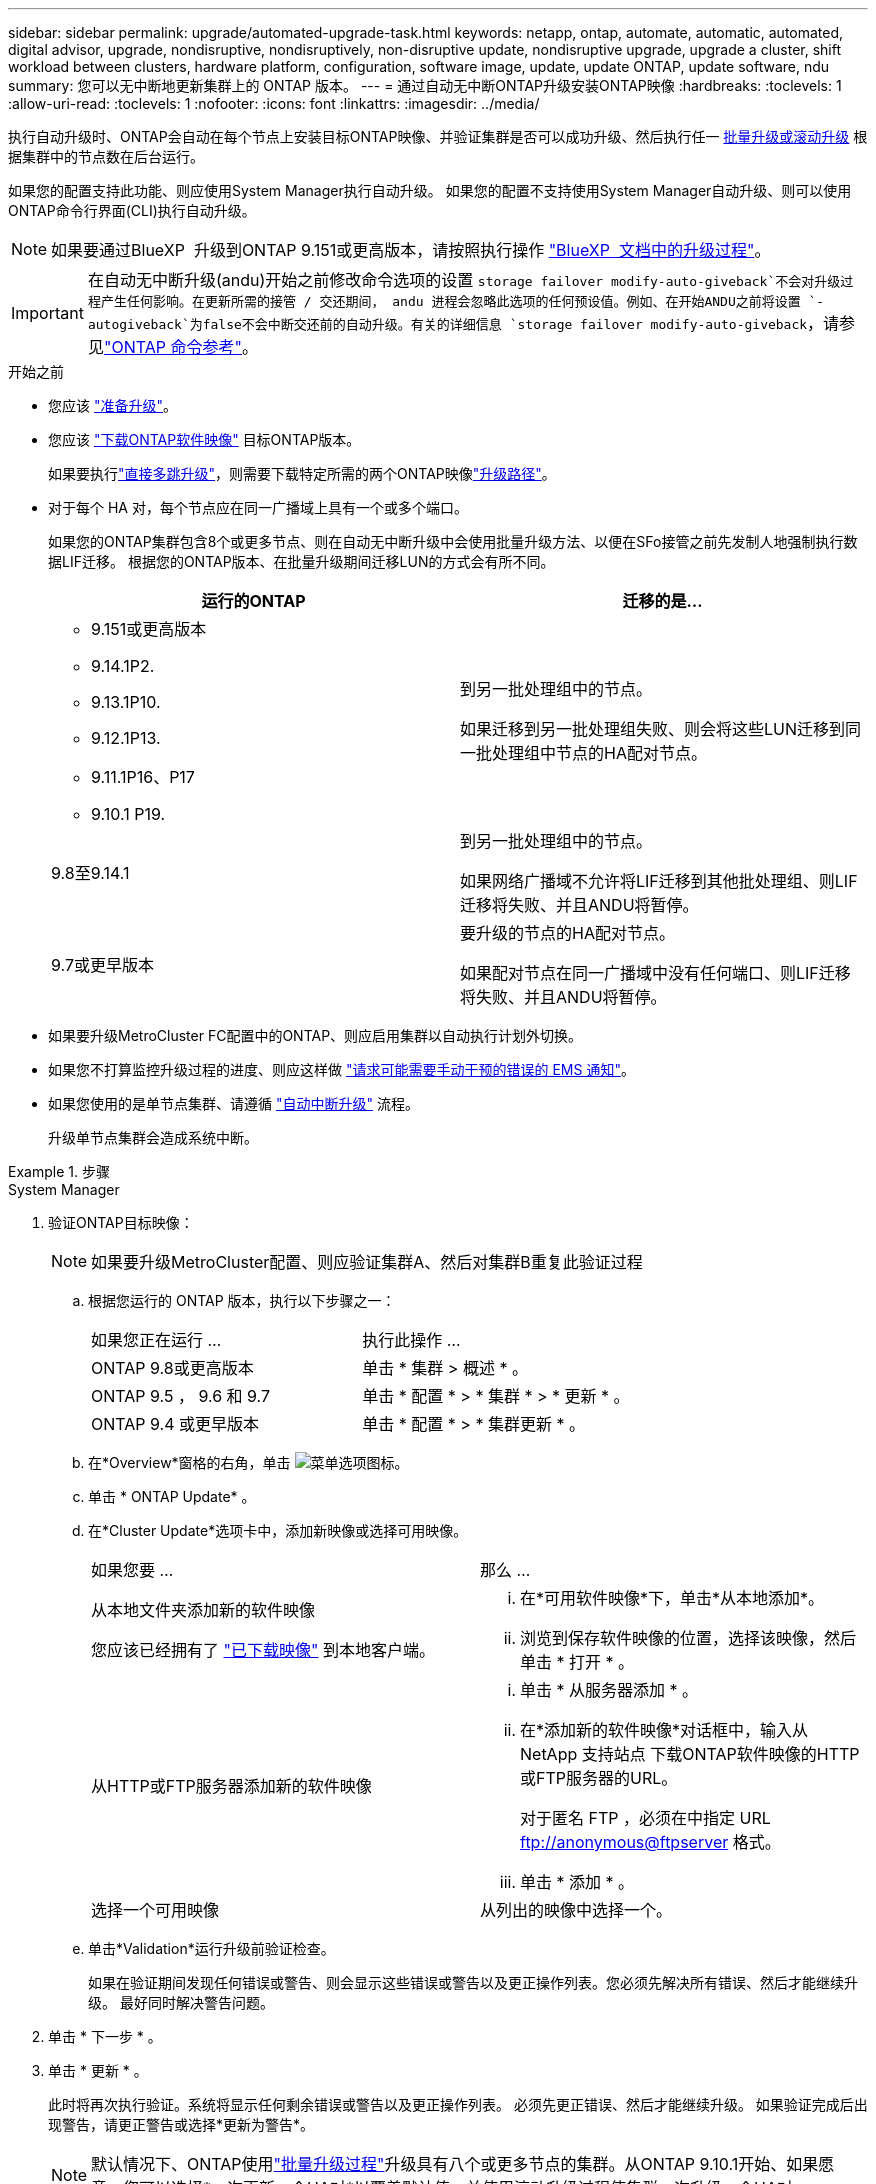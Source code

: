 ---
sidebar: sidebar 
permalink: upgrade/automated-upgrade-task.html 
keywords: netapp, ontap, automate, automatic, automated, digital advisor, upgrade, nondisruptive, nondisruptively, non-disruptive update, nondisruptive upgrade, upgrade a cluster, shift workload between clusters, hardware platform, configuration, software image, update, update ONTAP, update software, ndu 
summary: 您可以无中断地更新集群上的 ONTAP 版本。 
---
= 通过自动无中断ONTAP升级安装ONTAP映像
:hardbreaks:
:toclevels: 1
:allow-uri-read: 
:toclevels: 1
:nofooter: 
:icons: font
:linkattrs: 
:imagesdir: ../media/


[role="lead"]
执行自动升级时、ONTAP会自动在每个节点上安装目标ONTAP映像、并验证集群是否可以成功升级、然后执行任一 xref:concept_upgrade_methods.html[批量升级或滚动升级] 根据集群中的节点数在后台运行。

如果您的配置支持此功能、则应使用System Manager执行自动升级。  如果您的配置不支持使用System Manager自动升级、则可以使用ONTAP命令行界面(CLI)执行自动升级。


NOTE: 如果要通过BlueXP  升级到ONTAP 9.151或更高版本，请按照执行操作 link:https://docs.netapp.com/us-en/bluexp-software-updates/get-started/software-updates.html["BlueXP  文档中的升级过程"^]。


IMPORTANT: 在自动无中断升级(andu)开始之前修改命令选项的设置 `storage failover modify-auto-giveback`不会对升级过程产生任何影响。在更新所需的接管 / 交还期间， andu 进程会忽略此选项的任何预设值。例如、在开始ANDU之前将设置 `-autogiveback`为false不会中断交还前的自动升级。有关的详细信息 `storage failover modify-auto-giveback`，请参见link:https://docs.netapp.com/us-en/ontap-cli/search.html?q=storage+failover+modify-auto-giveback["ONTAP 命令参考"^]。

.开始之前
* 您应该 link:prepare.html["准备升级"]。
* 您应该 link:download-software-image.html["下载ONTAP软件映像"] 目标ONTAP版本。
+
如果要执行link:../upgrade/concept_upgrade_paths.html#types-of-upgrade-paths["直接多跳升级"]，则需要下载特定所需的两个ONTAP映像link:../upgrade/concept_upgrade_paths.html#supported-upgrade-paths["升级路径"]。

* 对于每个 HA 对，每个节点应在同一广播域上具有一个或多个端口。
+
如果您的ONTAP集群包含8个或更多节点、则在自动无中断升级中会使用批量升级方法、以便在SFo接管之前先发制人地强制执行数据LIF迁移。  根据您的ONTAP版本、在批量升级期间迁移LUN的方式会有所不同。

+
[cols="2"]
|===
| 运行的ONTAP | 迁移的是... 


 a| 
** 9.151或更高版本
** 9.14.1P2.
** 9.13.1P10.
** 9.12.1P13.
** 9.11.1P16、P17
** 9.10.1 P19.

| 到另一批处理组中的节点。

如果迁移到另一批处理组失败、则会将这些LUN迁移到同一批处理组中节点的HA配对节点。 


| 9.8至9.14.1 | 到另一批处理组中的节点。

如果网络广播域不允许将LIF迁移到其他批处理组、则LIF迁移将失败、并且ANDU将暂停。 


| 9.7或更早版本 | 要升级的节点的HA配对节点。

如果配对节点在同一广播域中没有任何端口、则LIF迁移将失败、并且ANDU将暂停。 
|===
* 如果要升级MetroCluster FC配置中的ONTAP、则应启用集群以自动执行计划外切换。
* 如果您不打算监控升级过程的进度、则应这样做 link:../error-messages/configure-ems-notifications-sm-task.html["请求可能需要手动干预的错误的 EMS 通知"]。
* 如果您使用的是单节点集群、请遵循 link:../system-admin/single-node-clusters.html["自动中断升级"] 流程。
+
升级单节点集群会造成系统中断。



.步骤
[role="tabbed-block"]
====
.System Manager
--
. 验证ONTAP目标映像：
+

NOTE: 如果要升级MetroCluster配置、则应验证集群A、然后对集群B重复此验证过程

+
.. 根据您运行的 ONTAP 版本，执行以下步骤之一：
+
|===


| 如果您正在运行 ... | 执行此操作 ... 


| ONTAP 9.8或更高版本  a| 
单击 * 集群 > 概述 * 。



| ONTAP 9.5 ， 9.6 和 9.7  a| 
单击 * 配置 * > * 集群 * > * 更新 * 。



| ONTAP 9.4 或更早版本  a| 
单击 * 配置 * > * 集群更新 * 。

|===
.. 在*Overview*窗格的右角，单击 image:icon_kabob.gif["菜单选项图标"]。
.. 单击 * ONTAP Update* 。
.. 在*Cluster Update*选项卡中，添加新映像或选择可用映像。
+
|===


| 如果您要 ... | 那么 ... 


 a| 
从本地文件夹添加新的软件映像

您应该已经拥有了 link:download-software-image.html["已下载映像"] 到本地客户端。
 a| 
... 在*可用软件映像*下，单击*从本地添加*。
... 浏览到保存软件映像的位置，选择该映像，然后单击 * 打开 * 。




 a| 
从HTTP或FTP服务器添加新的软件映像
 a| 
... 单击 * 从服务器添加 * 。
... 在*添加新的软件映像*对话框中，输入从NetApp 支持站点 下载ONTAP软件映像的HTTP或FTP服务器的URL。
+
对于匿名 FTP ，必须在中指定 URL ftp://anonymous@ftpserver[] 格式。

... 单击 * 添加 * 。




 a| 
选择一个可用映像
 a| 
从列出的映像中选择一个。

|===
.. 单击*Validation*运行升级前验证检查。
+
如果在验证期间发现任何错误或警告、则会显示这些错误或警告以及更正操作列表。您必须先解决所有错误、然后才能继续升级。  最好同时解决警告问题。



. 单击 * 下一步 * 。
. 单击 * 更新 * 。
+
此时将再次执行验证。系统将显示任何剩余错误或警告以及更正操作列表。  必须先更正错误、然后才能继续升级。  如果验证完成后出现警告，请更正警告或选择*更新为警告*。

+

NOTE: 默认情况下、ONTAP使用link:concept_upgrade_methods.html["批量升级过程"]升级具有八个或更多节点的集群。从ONTAP 9.10.1开始、如果愿意、您可以选择*一次更新一个HA对*以覆盖默认值、并使用滚动升级过程使集群一次升级一个HA对。

+
对于节点数超过2的MetroCluster配置、两个站点的HA对会同时启动ONTAP升级过程。  对于双节点MetroCluster配置、首先在未启动升级的站点上启动升级。第一个升级完全完成后、将开始对其余站点进行升级。

. 如果升级因错误而暂停、请单击错误消息以查看详细信息、然后更正错误和 link:resume-upgrade-after-andu-error.html["继续升级"]。


.完成后
成功完成升级后、节点将重新启动、您将重定向到System Manager登录页面。如果节点重新启动需要很长时间、则应刷新浏览器。

--
.命令行界面
--
. 验证ONTAP目标软件映像
+

NOTE: 如果要升级MetroCluster配置、则应先在集群A上执行以下步骤、然后在集群B上执行相同的步骤

+
.. 删除先前的 ONTAP 软件包：
+
[source, cli]
----
cluster image package delete -version <previous_ONTAP_Version>
----
.. 将目标ONTAP软件映像加载到集群软件包存储库：
+
[source, cli]
----
cluster image package get -url location
----
+
[listing]
----
cluster1::> cluster image package get -url http://www.example.com/software/9.13.1/image.tgz

Package download completed.
Package processing completed.
----
+
如果要执行link:../upgrade/concept_upgrade_paths.html#types-of-upgrade-paths["直接多跳升级"]，还需要加载升级所需的ONTAP中间版本的软件包。例如、如果要从9.8升级到9.13.1、则需要加载适用于ONTAP 9.12.1的软件包、然后使用同一命令加载适用于9.13.1.的软件包。

.. 验证集群软件包存储库中是否存在软件包：
+
[source, cli]
----
cluster image package show-repository
----
+
[listing]
----
cluster1::> cluster image package show-repository
Package Version  Package Build Time
---------------- ------------------
9.13.1              MM/DD/YYYY 10:32:15
----
.. 执行自动升级前检查：
+
[source, cli]
----
cluster image validate -version <package_version_number>
----
+
如果要执行link:../upgrade/concept_upgrade_paths.html#types-of-upgrade-paths["直接多跳升级"]，则只需使用目标ONTAP软件包进行验证。您无需单独验证中间升级映像。例如、如果要从9.8升级到9.13.1、请使用9.13.1软件包进行验证。您不需要单独验证9.12.1软件包。

+
[listing]
----
cluster1::> cluster image validate -version 9.13.1

WARNING: There are additional manual upgrade validation checks that must be performed after these automated validation checks have completed...
----
.. 监控验证进度：
+
[source, cli]
----
cluster image show-update-progress
----
.. 完成验证确定的所有必需操作。
.. 如果要升级MetroCluster配置、请对集群B重复上述步骤


. 生成软件升级估计值：
+
[source, cli]
----
cluster image update -version <package_version_number> -estimate-only
----
+

NOTE: 如果要升级MetroCluster配置、则可以在集群A或集群B上运行此命令  您不需要在两个集群上都运行它。

+
软件升级估计会显示有关要更新的每个组件的详细信息、以及估计的升级持续时间。

. 执行软件升级：
+
[source, cli]
----
cluster image update -version <package_version_number>
----
+
** 如果要执行link:../upgrade/concept_upgrade_paths.html#types-of-upgrade-paths["直接多跳升级"]，请使用packue_version_number的目标ONTAP版本。例如、如果要从ONTAP 9.8升级到9.13.1、请使用9.13.1作为packing_version_number。
** 默认情况下、ONTAP使用 link:concept_upgrade_methods.html["批量升级过程"] 升级包含八个或更多节点的集群。  如果愿意、您可以使用 `-force-rolling` 参数以覆盖默认过程、并使用滚动升级过程使集群一次升级一个节点。
** 完成每次接管和交还后，升级将等待 8 分钟，以使客户端应用程序能够从接管和交还期间发生的 I/O 暂停中恢复。如果您的环境需要更多或更少的时间来实现客户端稳定、则可以使用 `-stabilize-minutes` 用于指定不同稳定时间量的参数。
** 对于包含4个以上节点的MetroCluster配置、自动升级会同时在两个站点的HA对上启动。  对于双节点MetroCluster配置、升级将在未启动升级的站点上开始。第一个升级完全完成后、将开始对其余站点进行升级。


+
[listing]
----
cluster1::> cluster image update -version 9.13.1

Starting validation for this update. Please wait..

It can take several minutes to complete validation...

WARNING: There are additional manual upgrade validation checks...

Pre-update Check      Status     Error-Action
--------------------- ---------- --------------------------------------------
...
20 entries were displayed

Would you like to proceed with update ? {y|n}: y
Starting update...

cluster-1::>
----
. 显示集群更新进度：
+
[source, cli]
----
cluster image show-update-progress
----
+
如果要升级4节点或8节点MetroCluster配置、请 `cluster image show-update-progress` command仅显示运行命令的节点的进度。您必须在每个节点上运行命令才能查看各个节点的进度。

. 验证是否已在每个节点上成功完成升级。
+
[source, cli]
----
cluster image show-update-progress
----
+
[listing]
----
cluster1::> cluster image show-update-progress

                                             Estimated         Elapsed
Update Phase         Status                   Duration        Duration
-------------------- ----------------- --------------- ---------------
Pre-update checks    completed                00:10:00        00:02:07
Data ONTAP updates   completed                01:31:00        01:39:00
Post-update checks   completed                00:10:00        00:02:00
3 entries were displayed.

Updated nodes: node0, node1.
----
. 触发 AutoSupport 通知：
+
[source, cli]
----
autosupport invoke -node * -type all -message "Finishing_NDU"
----
+
如果集群未配置为发送 AutoSupport 消息，则通知的副本将保存在本地。

. 如果要升级双节点MetroCluster FC配置、请验证集群是否已启用自动计划外切换。
+

NOTE: 如果要升级的是标准配置、MetroCluster IP配置或MetroCluster FC配置超过2个节点、则无需执行此步骤。

+
.. 检查是否已启用自动计划外切换：
+
[source, cli]
----
metrocluster show
----
+
如果启用了自动计划外切换，则命令输出中将显示以下语句：

+
....
AUSO Failure Domain    auso-on-cluster-disaster
....
.. 如果输出中未显示该语句，请启用自动计划外切换：
+
[source, cli]
----
metrocluster modify -auto-switchover-failure-domain auso-on-cluster-disaster
----
.. 验证是否已启用自动计划外切换：
+
[source, cli]
----
metrocluster show
----




--
====


== 在自动升级过程出现错误后恢复ONTAP软件升级

如果ONTAP软件自动升级因错误而暂停、则应解决此错误、然后继续升级。  解决错误后、您可以选择继续自动升级过程或手动完成升级过程。如果您选择继续自动升级、请勿手动执行任何升级步骤。

.步骤
[role="tabbed-block"]
====
.System Manager
--
. 根据您运行的 ONTAP 版本，执行以下步骤之一：
+
|===


| 如果您正在运行 ... | 那么 ... 


 a| 
ONTAP 9.8或更高版本
 a| 
单击*Cluster*>*Overview*



 a| 
ONTAP 9.7、9.6或9.5
 a| 
单击 * 配置 * > * 集群 * > * 更新 * 。



 a| 
ONTAP 9.4 或更早版本
 a| 
** 单击 * 配置 * > * 集群更新 * 。
** 在*Overview*窗格的右角，单击三个蓝色垂直点，然后选择ONTAP Update*。


|===
. 继续自动升级、或者取消自动升级并手动继续。
+
|===


| 如果您要 ... | 那么 ... 


 a| 
恢复自动升级
 a| 
单击 * 恢复 * 。



 a| 
取消自动升级并手动继续
 a| 
单击 * 取消 * 。

|===


--
.命令行界面
--
. 查看升级错误：
+
[source, cli]
----
cluster image show-update-progress
----
. 解决此错误。
. 继续升级：
+
|===


| 如果您要 ... | 输入以下命令 ... 


 a| 
恢复自动升级
 a| 
[source, cli]
----
cluster image resume-update
----


 a| 
取消自动升级并手动继续
 a| 
[source, cli]
----
cluster image cancel-update
----
|===


--
====
.完成后
link:task_what_to_do_after_upgrade.html["执行升级后检查"]。



== 视频：轻松升级

了解 ONTAP 9.8 中 System Manager 简化的 ONTAP 升级功能。

video::xwwX8vrrmIk[youtube,width=848,height=480]
.相关信息
* https://aiq.netapp.com/["启动Active IQ数字顾问"]
* https://docs.netapp.com/us-en/active-iq/["Active IQ Digital Advisor 文档"]
* link:https://docs.netapp.com/us-en/ontap-cli/search.html?q=cluster+image["集群映像"^]
* link:https://docs.netapp.com/us-en/ontap-cli/search.html?q=autosupport+invoke["autosupport invoke"^]
* link:https://docs.netapp.com/us-en/ontap-cli/search.html?q=metrocluster["MetroCluster"^]

